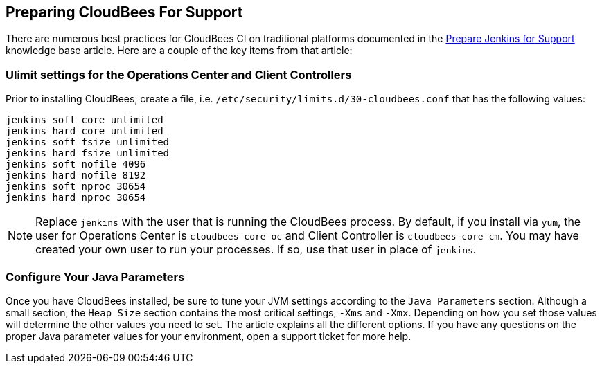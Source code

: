 
== Preparing CloudBees For Support

There are numerous best practices for CloudBees CI on traditional platforms documented in the https://support.cloudbees.com/hc/en-us/articles/222446987-Prepare-Jenkins-for-Support[Prepare Jenkins for Support] knowledge base article. Here are a couple of the key items from that article:

=== Ulimit settings for the Operations Center and Client Controllers

Prior to installing CloudBees, create a file, i.e. `/etc/security/limits.d/30-cloudbees.conf` that has the following values:

[source,bash]
----
jenkins soft core unlimited
jenkins hard core unlimited
jenkins soft fsize unlimited
jenkins hard fsize unlimited
jenkins soft nofile 4096
jenkins hard nofile 8192
jenkins soft nproc 30654
jenkins hard nproc 30654
----

NOTE: Replace `jenkins` with the user that is running the CloudBees process. By default, if you install via `yum`, the user for Operations Center is `cloudbees-core-oc` and Client Controller is `cloudbees-core-cm`. You may have created your own user to run your processes. If so, use that user in place of `jenkins`.

=== Configure Your Java Parameters

Once you have CloudBees installed, be sure to tune your JVM settings according to the `Java Parameters` section. Although a small section, the `Heap Size` section contains the most critical settings, `-Xms` and `-Xmx`. Depending on how you set those values will determine the other values you need to set. The article explains all the different options. If you have any questions on the proper Java parameter values for your environment, open a support ticket for more help.